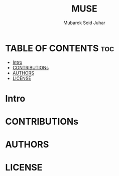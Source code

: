 #+TITLE: MUSE
#+AUTHOR: Mubarek Seid Juhar
#+EMAIL: mubareksd@gmail.com
#+DESCRIPTION: Muse Backend Doc
#+KEYWORDS: muse

* TABLE OF CONTENTS :toc:
- [[#intro][Intro]]
- [[#contributions][CONTRIBUTIONs]]
- [[#authors][AUTHORS]]
- [[#license][LICENSE]]

* Intro

* CONTRIBUTIONs

* AUTHORS

* LICENSE
